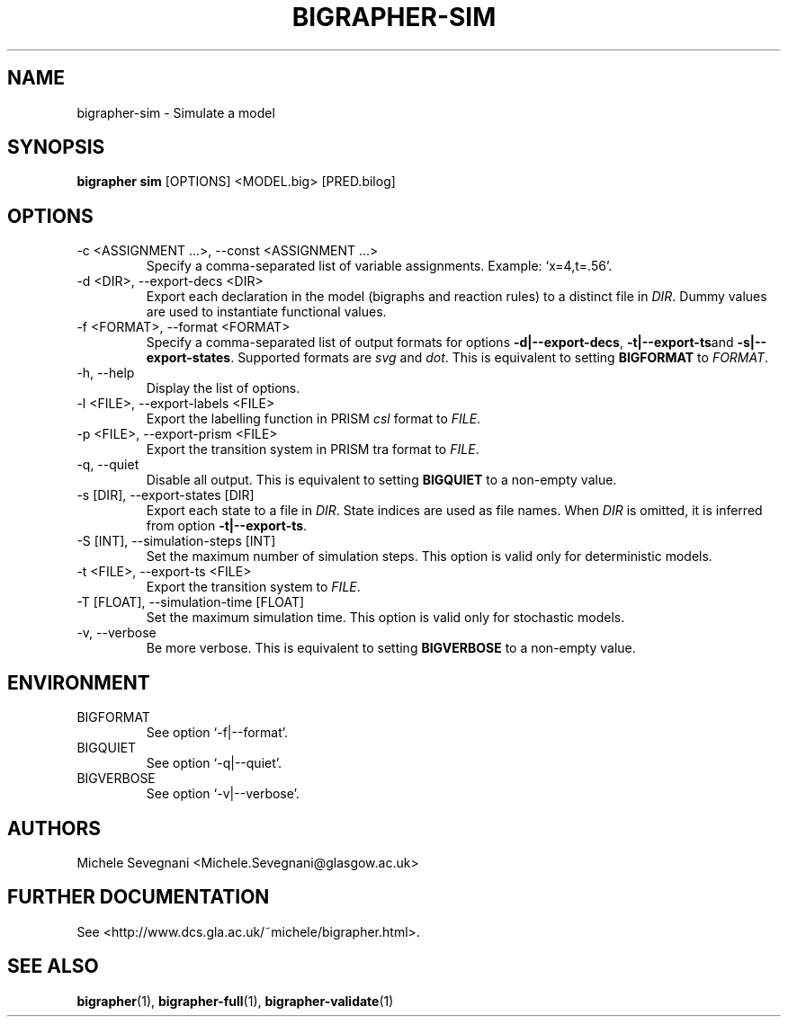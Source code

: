 .TH "BIGRAPHER-SIM" 1 "" "BigraphER 0.7.0" "BigraphER Manual"

.SH NAME
bigrapher-sim \- Simulate a model

.SH SYNOPSIS
.P
.B bigrapher sim
[OPTIONS] <MODEL.big> [PRED.bilog]

.SH OPTIONS
.PP
.IP "-c <ASSIGNMENT ...>, --const <ASSIGNMENT ...>"
Specify a comma-separated list of variable assignments. Example: `x=4,t=.56'.
.IP "-d <DIR>, --export-decs <DIR>"
Export each declaration in the model (bigraphs and reaction rules) to a distinct file in
.IR DIR .
Dummy values are used to instantiate functional values.
.IP "-f <FORMAT>, --format <FORMAT>"
Specify a comma-separated list of output formats for options
.BR -d|--export-decs ,
.BR -t|--export-ts and
.BR -s|--export-states .
Supported formats are
.I svg
and
.IR dot .
This is equivalent to setting
.B BIGFORMAT
to
.IR FORMAT .   
.IP "-h, --help"
Display the list of options.
.IP "-l <FILE>, --export-labels <FILE>"
Export the labelling function in PRISM
.I csl
format to
.IR FILE .
.IP "-p <FILE>, --export-prism <FILE>"
Export the transition system in PRISM tra format to
.IR FILE .
.IP "-q, --quiet"
Disable all output. This is equivalent to setting
.B BIGQUIET
to a non-empty value.
.IP "-s [DIR], --export-states [DIR]"
Export each state to a file in
.IR DIR .
State indices are used as file names. When
.I DIR
is omitted, it is inferred from option
.BR -t|--export-ts .
.IP "-S [INT], --simulation-steps [INT]"
Set the maximum number of simulation steps. This option is valid only for deterministic models.
.IP "-t <FILE>, --export-ts <FILE>"
Export the transition system to
.IR FILE .
.IP "-T [FLOAT], --simulation-time [FLOAT]"
Set the maximum simulation time. This option is valid only for stochastic models.
.IP "-v, --verbose"
Be more verbose. This is equivalent to setting
.B BIGVERBOSE
to a non-empty value.

.SH ENVIRONMENT
.PP
.IP BIGFORMAT
See option `-f|--format'.
.IP BIGQUIET
See option `-q|--quiet'.
.IP BIGVERBOSE
See option `-v|--verbose'.

.SH AUTHORS
.PP
Michele Sevegnani <Michele.Sevegnani@glasgow.ac.uk>

.SH FURTHER DOCUMENTATION
.PP
See <http://www.dcs.gla.ac.uk/~michele/bigrapher.html>.

.SH SEE ALSO
.PP
.BR bigrapher (1), 
.BR bigrapher-full (1),
.BR bigrapher-validate (1)
